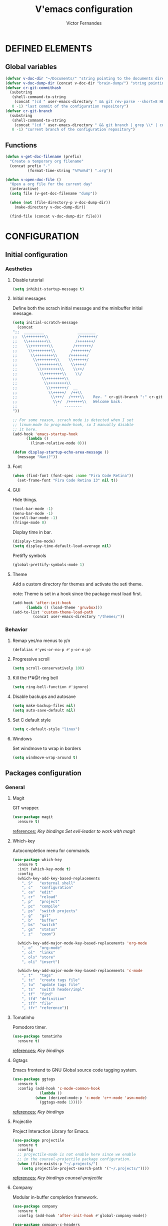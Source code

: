 #+TITLE:  V'emacs configuration
#+AUTHOR: Victor Fernandes
#+EMAIL:  criw@pm.me

* DEFINED ELEMENTS
** Global variables
#+BEGIN_SRC emacs-lisp
  (defvar v-doc-dir "~/Documents/" "string pointing to the documents directory")
  (defvar v-doc-dump-dir (concat v-doc-dir "brain-dump/") "string pointing to the dump directory")
  (defvar cr-git-commithash
    (substring
     (shell-command-to-string
      (concat "(cd " user-emacs-directory " && git rev-parse --short=8 HEAD)"))
     0 -1) "last commit of the configuration repository")
  (defvar cr-git-branch
    (substring
     (shell-command-to-string
      (concat "(cd " user-emacs-directory " && git branch | grep \\* | cut -d' ' -f2)"))
     0 -1) "current branch of the configuration repository")

#+END_SRC
** Functions
#+BEGIN_SRC emacs-lisp
  (defun v-get-doc-filename (prefix)
    "Create a temporary org filename"
    (concat prefix "-"
            (format-time-string "%Y%m%d") ".org"))

  (defun v-open-doc-file ()
    "Open a org file for the current day"
    (interactive)
    (setq file (v-get-doc-filename "dump"))

    (when (not (file-directory-p v-doc-dump-dir))
      (make-directory v-doc-dump-dir))

    (find-file (concat v-doc-dump-dir file)))
#+END_SRC
* CONFIGURATION
** Initial configuration
*** Aesthetics
**** Disable tutorial
#+BEGIN_SRC emacs-lisp
  (setq inhibit-startup-message t)
#+END_SRC
**** Initial messages
     Define both the scrach initial message and the minibuffer initial message.
#+BEGIN_SRC emacs-lisp
  (setq initial-scratch-message
	(concat
  ";;  _________               ________
  ;;  \\++++++++\\             /+++++++/
  ;;   \\++++++++\\           /+++++++/
  ;;    \\++++++++\\         /+++++++/
  ;;     \\++++++++\\       /+++++++/
  ;;      \\++++++++\\     /+++++++/
  ;;       \\++++++++\\    \\++++++/
  ;;        \\++++++++\\    \\++++/
  ;;         \\++++++++\\    \\++/
  ;;          \\++++++++\\    \\/
  ;;           \\++++++++\\
  ;;            \\++++++++\\
  ;;             \\+++++++/  __
  ;;              \\+++++/  /++\\
  ;;               \\+++/  /++++\\    Rev. " cr-git-branch ":" cr-git-commithash " since creation,
  ;;                \\+/  /++++++\\   Welcome back.
  ;;                 '   --------
  "))

  ;; For some reason, scrach mode is detected when I set
  ;; linum-mode to prog-mode-hook, so I manually disable
  ;; it here.
  (add-hook 'emacs-startup-hook
	    (lambda ()
	      (linum-relative-mode 0)))

  (defun display-startup-echo-area-message ()
    (message "Nani?"))
#+END_SRC
**** Font
#+BEGIN_SRC emacs-lisp
  (when (find-font (font-spec :name "Fira Code Retina"))
    (set-frame-font "Fira Code Retina 13" nil t))
#+END_SRC
**** GUI
     Hide things.
#+BEGIN_SRC emacs-lisp
  (tool-bar-mode -1)
  (menu-bar-mode -1)
  (scroll-bar-mode -1)
  (fringe-mode 0)
#+END_SRC

     Display time in bar.
#+BEGIN_SRC emacs-lisp
  (display-time-mode)
  (setq display-time-default-load-average nil)
#+END_SRC

     Pretiffy symbols
#+BEGIN_SRC emacs-lisp
  (global-prettify-symbols-mode 1)
#+END_SRC
**** Theme
     Add a custom directory for themes and activate the seti theme.

     note: Theme is set in a hook since the package must load first.
#+BEGIN_SRC emacs-lisp
  (add-hook 'after-init-hook
	    (lambda () (load-theme 'gruvbox)))
  (add-to-list 'custom-theme-load-path
	       (concat user-emacs-directory "/themes/"))
#+END_SRC
*** Behavior
**** Remap yes/no menus to y/n
#+BEGIN_SRC emacs-lisp
  (defalias #'yes-or-no-p #'y-or-n-p)
#+END_SRC
**** Progressive scroll
#+BEGIN_SRC emacs-lisp
  (setq scroll-conservatively 100)
#+END_SRC
**** Kill the f*#@! ring bell
#+BEGIN_SRC emacs-lisp
  (setq ring-bell-function #'ignore)
#+END_SRC
**** Disable backups and autosave
#+BEGIN_SRC emacs-lisp
  (setq make-backup-files nil)
  (setq auto-save-default nil)
#+END_SRC
**** Set C default style
#+BEGIN_SRC emacs-lisp
  (setq c-default-style "linux")
#+END_SRC
**** Windows
     Set windmove to wrap in borders
#+BEGIN_SRC emacs-lisp
  (setq windmove-wrap-around t)
#+END_SRC
** Packages configuration
*** General
**** Magit
     GIT wrapper.
#+BEGIN_SRC emacs-lisp
  (use-package magit
    :ensure t)
#+END_SRC
     _references:_
     [[*Magit][Key bindings]]
     [[*Evil-mode][Set evil-leader to work with magit]]
**** Which-key
     Autocompletion menu for commands.
#+BEGIN_SRC emacs-lisp
  (use-package which-key
    :ensure t
    :init (which-key-mode t)
    :config
    (which-key-add-key-based-replacements
      ", S"   "external shell"
      ", c"   "configuration"
      ", ce"  "edit"
      ", cr"  "reload"
      ", p"   "project"
      ", pc"  "compile"
      ", ps"  "switch projects"
      ", g"   "git"
      ", b"   "buffer"
      ", bs"  "switch"
      ", gs"  "status"
      ", z"   "zoom")

    (which-key-add-major-mode-key-based-replacements 'org-mode
      ", o"   "org-mode"
      ", ol"  "links"
      ", ols" "store"
      ", oli" "insert")

    (which-key-add-major-mode-key-based-replacements 'c-mode
      ", t"   "tags"
      ", tc"  "create tags file"
      ", tu"  "update tags file"
      ", ts"  "switch header/impl"
      ", tf"  "find"
      ", tfd" "definition"
      ", tff" "file"
      ", tfr" "reference"))
#+END_SRC
**** Tomatinho
     Pomodoro timer.
#+BEGIN_SRC emacs-lisp
  (use-package tomatinho
    :ensure t)
#+END_SRC
     _references:_
     [[*Tomatinho][Key bindings]]
**** Ggtags
     Emacs frontend to GNU Global source code tagging system.
#+BEGIN_SRC emacs-lisp
  (use-package ggtags
    :ensure t
    :config (add-hook 'c-mode-common-hook
		      (lambda ()
			(when (derived-mode-p 'c-mode 'c++-mode 'asm-mode)
			  (ggtags-mode 1)))))
#+END_SRC
     _references:_
     [[*Ggtags][Key bindings]]
**** Projectile
     Project Interaction Library for Emacs.
#+BEGIN_SRC emacs-lisp
  (use-package projectile
    :ensure t
    :config
    ;; projectile-mode is not enable here since we enable
    ;; in the counsel-projectile package configuration.
    (when (file-exists-p "~/.projects/")
      (setq projectile-project-search-path '("~/.projects/"))))
#+END_SRC
     _references:_
     [[*Projectile][Key bindings]]
     [[*Counsel][counsel-projectile]]
**** Company
     Modular in-buffer completion framework.
#+BEGIN_SRC emacs-lisp
  (use-package company
    :ensure t
    :config (add-hook 'after-init-hook #'global-company-mode))

  (use-package company-c-headers
    :ensure t
    :config
    (add-to-list 'company-backends 'company-c-headers))
#+END_SRC
**** Editorconfig
     Project based coding style rules.
#+BEGIN_SRC emacs-lisp
  (use-package editorconfig
    :ensure t
    :config (editorconfig-mode 1))
#+END_SRC
**** Slime
     The Superior Lisp Interaction Mode for Emacs.
#+BEGIN_SRC emacs-lisp
  (use-package slime
    :ensure t
    :config
    (setq inferior-lisp-program "/usr/bin/sbcl")
    (setq slime-contribs '(slime-fancy)))
#+END_SRC
**** Semantic
     Semantic is a suite of Emacs libraries and utilities for parsing
     source code.
#+BEGIN_SRC emacs-lisp
  (use-package semantic
    :ensure t
    :config
    (global-semantic-idle-scheduler-mode 1)
    (global-semanticdb-minor-mode 1))
#+END_SRC
**** Yasnippet
     Snippets!
#+BEGIN_SRC emacs-lisp
  (use-package yasnippet
    :ensure t
    :config
    (yas-global-mode 1))

  ;; Basic general snippets
  (use-package yasnippet-snippets
    :ensure t
    :requires yasnippet
    :config
    (yas-reload-all))
#+END_SRC
*** Aesthetic
**** Powerline
#+BEGIN_SRC emacs-lisp
  (use-package powerline
    :ensure t
    :config (powerline-default-theme))
#+END_SRC
**** Diminish
     Hide minor modes from the mode-line.
#+BEGIN_SRC emacs-lisp
  (use-package diminish
    :ensure t
    :config
    (add-hook 'after-init-hook
	      (lambda ()
		(diminish #'projectile-mode)
		(diminish #'ivy-mode)
		(diminish #'undo-tree-mode)
		(diminish #'org-src-mode)
		(diminish #'eldoc-mode)
		(diminish #'which-key-mode)
		(diminish #'editorconfig-mode)
		(diminish #'company-mode)
		(diminish #'beacon-mode)
		(diminish #'linum-relative-mode)
		(diminish #'auto-revert-mode)
		(diminish #'abbrev-mode)
		(diminish #'ggtags-mode)
		(diminish #'yas-minor-mode)
		(diminish #'git-gutter-mode))))
#+END_SRC
**** Beacon
     A light that follows your cursor around so you don't lose it!
#+BEGIN_SRC emacs-lisp
  (use-package beacon
    :ensure t
    :config (beacon-mode 1))
#+END_SRC
**** Themes
#+BEGIN_SRC emacs-lisp
  (use-package gruvbox-theme
    :ensure t)
#+END_SRC
**** Git Gutter Fringe
     Allows highlighting uncommitted changes.
#+BEGIN_SRC emacs-lisp
  (use-package git-gutter-fringe
    :ensure t
    :config
    (setq git-gutter-fr:side #'right-fringe)
    (setq-default right-fringe-width 4)
    (global-git-gutter-mode))
#+END_SRC
*** VIM emulation
**** Evil-leader
     Leader key functionality.

     Author note: You should enable global-evil-leader-mode before you enable evil-mode,
     otherwise evil-leader won’t be enabled in initial buffers (*scratch*, *Messages*, …).
#+BEGIN_SRC emacs-lisp
  (use-package evil-leader
    :ensure t
    :config (global-evil-leader-mode)
	    (evil-leader/set-leader ","))
#+END_SRC

**** Evil-mode
     A vim emulator layer.
#+BEGIN_SRC emacs-lisp
  (use-package evil
    :ensure t
    :init (setq evil-leader/no-prefix-mode-rx '("magit-.*-mode" "gnus-.*-mode"))
    :config (evil-mode t))
#+END_SRC

**** Linum-relative
     Show relative line numbers based on current line.
#+BEGIN_SRC emacs-lisp
  (use-package linum-relative
    :ensure t
    :init (setq linum-relative-backend 'display-line-numbers-mode)
	  ;; If linum-relative-current-symbol is defined as a empty
	  ;; string, it will show the current real line number.
	  (setq linum-relative-current-symbol "")
    :config (add-hook 'prog-mode-hook
		      (lambda ()
			(linum-relative-mode 1))))
#+END_SRC
*** IVY related
    _references:_
    [[*Ivy][Swiper key bindings]]
**** Ivy
     Autocompletion mechanism
#+BEGIN_SRC emacs-lisp
  (use-package ivy
    :ensure t
    :init (setq ivy-use-virtual-buffers t)
	  (setq enable-recursive-minibuffers t)
    :config (ivy-mode 1))
#+END_SRC
**** Counsel
#+BEGIN_SRC emacs-lisp
  (use-package counsel-projectile
    :ensure t
    :requires (ivy projectile)
    :config
    (counsel-projectile-mode))
#+END_SRC
*** ORG related
**** Pretty-bullets
#+BEGIN_SRC emacs-lisp
  (use-package org-bullets
    :ensure t
    :config (add-hook 'org-mode-hook
		      (lambda ()
			(org-bullets-mode t))))
#+END_SRC

    _references:_
    [[*Org-mode][Key bindings]]
**** Ox-twbs
     Export org-mode docs as HTML compatible with Twitter Bootstrap.
#+BEGIN_SRC emacs-lisp
  (use-package ox-twbs
    :ensure t)
#+END_SRC
** Key bindings
*** General
**** Kill the current buffer.
#+BEGIN_SRC emacs-lisp
(evil-leader/set-key "q" #'kill-this-buffer)
#+END_SRC
**** Zoom adjustment
#+BEGIN_SRC emacs-lisp
(evil-leader/set-key "z" #'text-scale-adjust)
#+END_SRC
**** Change between header and implementation
#+BEGIN_SRC emacs-lisp
  (evil-leader/set-key-for-mode 'c-mode "ts" #'ff-find-other-file)
#+END_SRC
**** Emacs directory related
     Reload the init file.
#+BEGIN_SRC emacs-lisp
  (evil-leader/set-key "cr"
    (lambda ()
      (interactive)
      (load-file (concat user-emacs-directory "init.el"))))
#+END_SRC

     Open conf.org for modifications.
#+BEGIN_SRC emacs-lisp
  (evil-leader/set-key "ce"
    (lambda ()
      (interactive)
      (if (find-buffer-visiting "conf.org")
	  (switch-to-buffer "conf.org")
	(find-file (concat user-emacs-directory "conf/conf.org")))))
#+END_SRC
**** Term
#+BEGIN_SRC emacs-lisp
  ;; basic shell
  (evil-leader/set-key "s" #'shell)

  ;; open external shell
  (evil-leader/set-key "S"
    (lambda ()
      (interactive)
      (call-process "alacritty")))
#+END_SRC
**** Windows
#+BEGIN_SRC emacs-lisp
  ;; after org since org uses M-h and my keybind
  ;; was being replaced.
  (with-eval-after-load "org"
    (global-set-key (kbd "M-h") #'windmove-left)
    (global-set-key (kbd "M-j") #'windmove-down)
    (global-set-key (kbd "M-k") #'windmove-up)
    (global-set-key (kbd "M-l") #'windmove-right))
#+END_SRC
**** Open dump note
#+BEGIN_SRC emacs-lisp
  (evil-leader/set-key "d" #'v-open-doc-file)
#+END_SRC
*** Magit
#+BEGIN_SRC emacs-lisp
(evil-leader/set-key "gs" #'magit-status)
#+END_SRC
*** Ggtags
#+BEGIN_SRC emacs-lisp
  (evil-leader/set-key-for-mode 'c-mode "tfr" #'ggtags-find-reference)
  (evil-leader/set-key-for-mode 'c-mode "tff" #'ggtags-find-file)
  (evil-leader/set-key-for-mode 'c-mode "tfd" #'ggtags-find-definition)
  (evil-leader/set-key-for-mode 'c-mode "tc"  #'ggtags-create-tags)
  (evil-leader/set-key-for-mode 'c-mode "tu"  #'ggtags-update-tags)
#+END_SRC
*** Ivy
#+BEGIN_SRC emacs-lisp
  (global-set-key "\C-s" 'swiper)
  (evil-leader/set-key "bs" #'ivy-switch-buffer)
#+END_SRC
*** Org-mode
    Generate and insert links
#+BEGIN_SRC emacs-lisp
  (evil-leader/set-key-for-mode 'org-mode "ols" #'org-store-link)
  (evil-leader/set-key-for-mode 'org-mode "oli" #'org-insert-link)
#+END_SRC
*** Tomatinho
#+BEGIN_SRC emacs-lisp
(global-set-key (kbd "<f12>") #'tomatinho)
#+END_SRC
*** Projectile
#+BEGIN_SRC emacs-lisp
  (evil-leader/set-key "ps" #'counsel-projectile-switch-project)
  (evil-leader/set-key "pc" #'projectile-compile-project)
#+END_SRC
